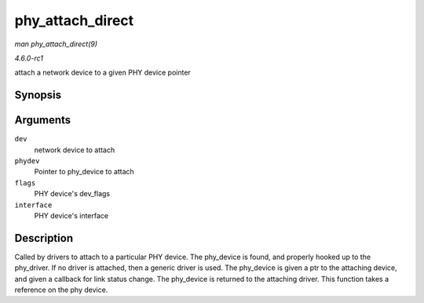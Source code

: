 
.. _API-phy-attach-direct:

=================
phy_attach_direct
=================

*man phy_attach_direct(9)*

*4.6.0-rc1*

attach a network device to a given PHY device pointer


Synopsis
========

.. c:function:: int phy_attach_direct( struct net_device * dev, struct phy_device * phydev, u32 flags, phy_interface_t interface )

Arguments
=========

``dev``
    network device to attach

``phydev``
    Pointer to phy_device to attach

``flags``
    PHY device's dev_flags

``interface``
    PHY device's interface


Description
===========

Called by drivers to attach to a particular PHY device. The phy_device is found, and properly hooked up to the phy_driver. If no driver is attached, then a generic driver is
used. The phy_device is given a ptr to the attaching device, and given a callback for link status change. The phy_device is returned to the attaching driver. This function takes
a reference on the phy device.
